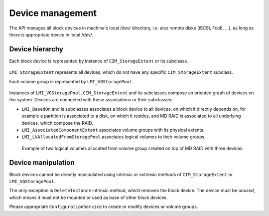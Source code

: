 Device management
=================

The API manages all block devices in
machine's local /dev/ directory, i.e. also remote disks (iSCSI, FcoE, ...), as
long as there is appropriate device in local /dev/.


Device hierarchy
----------------

Each block device is represented by instance of ``CIM_StorageExtent`` or its
subclasss.

.. figure:: pic/extent-inherit.svg

``LMI_StorageExtent`` represents all devices, which do not have any specific
``CIM_StorageExtent`` subclass.

Each volume group is represented by ``LMI_VGStoragePool``.

.. figure:: pic/pool-inherit.svg

Instances of ``LMI_VGStoragePool``, ``CIM_StorageExtent`` and its subclasses
compose an oriented graph of devices on the system. Devices are connected with
these associations or their subclasses:

- ``LMI_BasedOn`` and is subclasses associates a block device to all devices,
  on which it directly depends on, for example a partition is associated to a
  disk, on which it resides, and MD RAID is associated to all underlying
  devices, which compose the RAID.

- ``LMI_AssociatedComponentExtent`` associates volume groups with its physical
  extents.

- ``LMI_LVAllocatedFromStoragePool`` associates logical volumes to their
  volume groups.

.. figure:: pic/raid-lvm-simple.svg

  Example of two logical volumes allocated from volume group created on top of
  MD RAID with three devices.

Device manipulation
-------------------
Block devices cannot be directly manipulated using intrinsic or extrinsic
methods of ``CIM_StorageExtent`` or ``LMI_VGStoragePool``.

The only exception is ``DeleteInstance`` intrinsic method, which removes the
block device. The device must be *unused*, which means it must not be mounted
or used as base of other block devices.

Please appropriate ``ConfigurationService`` to create or modify devices or
volume groups.